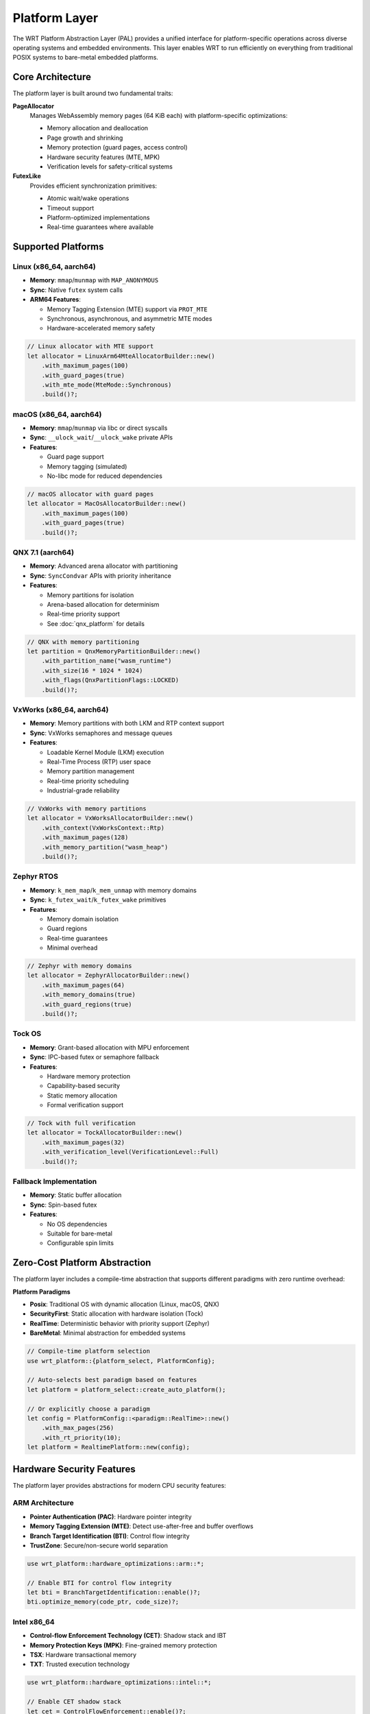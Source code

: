==============
Platform Layer
==============

The WRT Platform Abstraction Layer (PAL) provides a unified interface for platform-specific operations across diverse operating systems and embedded environments. This layer enables WRT to run efficiently on everything from traditional POSIX systems to bare-metal embedded platforms.

Core Architecture
-----------------

The platform layer is built around two fundamental traits:

**PageAllocator**
  Manages WebAssembly memory pages (64 KiB each) with platform-specific optimizations:
  
  * Memory allocation and deallocation
  * Page growth and shrinking
  * Memory protection (guard pages, access control)
  * Hardware security features (MTE, MPK)
  * Verification levels for safety-critical systems

**FutexLike**
  Provides efficient synchronization primitives:
  
  * Atomic wait/wake operations
  * Timeout support
  * Platform-optimized implementations
  * Real-time guarantees where available

Supported Platforms
-------------------

Linux (x86_64, aarch64)
^^^^^^^^^^^^^^^^^^^^^^^^

* **Memory**: ``mmap``/``munmap`` with ``MAP_ANONYMOUS``
* **Sync**: Native ``futex`` system calls
* **ARM64 Features**: 
  
  - Memory Tagging Extension (MTE) support via ``PROT_MTE``
  - Synchronous, asynchronous, and asymmetric MTE modes
  - Hardware-accelerated memory safety

.. code-block:: rust

   // Linux allocator with MTE support
   let allocator = LinuxArm64MteAllocatorBuilder::new()
       .with_maximum_pages(100)
       .with_guard_pages(true)
       .with_mte_mode(MteMode::Synchronous)
       .build()?;

macOS (x86_64, aarch64)
^^^^^^^^^^^^^^^^^^^^^^^^

* **Memory**: ``mmap``/``munmap`` via libc or direct syscalls
* **Sync**: ``__ulock_wait``/``__ulock_wake`` private APIs
* **Features**:
  
  - Guard page support
  - Memory tagging (simulated)
  - No-libc mode for reduced dependencies

.. code-block:: rust

   // macOS allocator with guard pages
   let allocator = MacOsAllocatorBuilder::new()
       .with_maximum_pages(100)
       .with_guard_pages(true)
       .build()?;

QNX 7.1 (aarch64)
^^^^^^^^^^^^^^^^^^

* **Memory**: Advanced arena allocator with partitioning
* **Sync**: ``SyncCondvar`` APIs with priority inheritance
* **Features**:
  
  - Memory partitions for isolation
  - Arena-based allocation for determinism
  - Real-time priority support
  - See :doc:`qnx_platform` for details

.. code-block:: rust

   // QNX with memory partitioning
   let partition = QnxMemoryPartitionBuilder::new()
       .with_partition_name("wasm_runtime")
       .with_size(16 * 1024 * 1024)
       .with_flags(QnxPartitionFlags::LOCKED)
       .build()?;

VxWorks (x86_64, aarch64)
^^^^^^^^^^^^^^^^^^^^^^^^^^

* **Memory**: Memory partitions with both LKM and RTP context support
* **Sync**: VxWorks semaphores and message queues
* **Features**:
  
  - Loadable Kernel Module (LKM) execution
  - Real-Time Process (RTP) user space
  - Memory partition management
  - Real-time priority scheduling
  - Industrial-grade reliability

.. code-block:: rust

   // VxWorks with memory partitions
   let allocator = VxWorksAllocatorBuilder::new()
       .with_context(VxWorksContext::Rtp)
       .with_maximum_pages(128)
       .with_memory_partition("wasm_heap")
       .build()?;

Zephyr RTOS
^^^^^^^^^^^^

* **Memory**: ``k_mem_map``/``k_mem_unmap`` with memory domains
* **Sync**: ``k_futex_wait``/``k_futex_wake`` primitives
* **Features**:
  
  - Memory domain isolation
  - Guard regions
  - Real-time guarantees
  - Minimal overhead

.. code-block:: rust

   // Zephyr with memory domains
   let allocator = ZephyrAllocatorBuilder::new()
       .with_maximum_pages(64)
       .with_memory_domains(true)
       .with_guard_regions(true)
       .build()?;

Tock OS
^^^^^^^^

* **Memory**: Grant-based allocation with MPU enforcement
* **Sync**: IPC-based futex or semaphore fallback
* **Features**:
  
  - Hardware memory protection
  - Capability-based security
  - Static memory allocation
  - Formal verification support

.. code-block:: rust

   // Tock with full verification
   let allocator = TockAllocatorBuilder::new()
       .with_maximum_pages(32)
       .with_verification_level(VerificationLevel::Full)
       .build()?;

Fallback Implementation
^^^^^^^^^^^^^^^^^^^^^^^

* **Memory**: Static buffer allocation
* **Sync**: Spin-based futex
* **Features**:
  
  - No OS dependencies
  - Suitable for bare-metal
  - Configurable spin limits

Zero-Cost Platform Abstraction
-------------------------------

The platform layer includes a compile-time abstraction that supports different paradigms with zero runtime overhead:

**Platform Paradigms**

* **Posix**: Traditional OS with dynamic allocation (Linux, macOS, QNX)
* **SecurityFirst**: Static allocation with hardware isolation (Tock)
* **RealTime**: Deterministic behavior with priority support (Zephyr)
* **BareMetal**: Minimal abstraction for embedded systems

.. code-block:: rust

   // Compile-time platform selection
   use wrt_platform::{platform_select, PlatformConfig};
   
   // Auto-selects best paradigm based on features
   let platform = platform_select::create_auto_platform();
   
   // Or explicitly choose a paradigm
   let config = PlatformConfig::<paradigm::RealTime>::new()
       .with_max_pages(256)
       .with_rt_priority(10);
   let platform = RealtimePlatform::new(config);

Hardware Security Features
--------------------------

The platform layer provides abstractions for modern CPU security features:

ARM Architecture
^^^^^^^^^^^^^^^^

* **Pointer Authentication (PAC)**: Hardware pointer integrity
* **Memory Tagging Extension (MTE)**: Detect use-after-free and buffer overflows
* **Branch Target Identification (BTI)**: Control flow integrity
* **TrustZone**: Secure/non-secure world separation

.. code-block:: rust

   use wrt_platform::hardware_optimizations::arm::*;
   
   // Enable BTI for control flow integrity
   let bti = BranchTargetIdentification::enable()?;
   bti.optimize_memory(code_ptr, code_size)?;

Intel x86_64
^^^^^^^^^^^^

* **Control-flow Enforcement Technology (CET)**: Shadow stack and IBT
* **Memory Protection Keys (MPK)**: Fine-grained memory protection
* **TSX**: Hardware transactional memory
* **TXT**: Trusted execution technology

.. code-block:: rust

   use wrt_platform::hardware_optimizations::intel::*;
   
   // Enable CET shadow stack
   let cet = ControlFlowEnforcement::enable()?;

RISC-V
^^^^^^

* **Physical Memory Protection (PMP)**: Hardware memory access control
* **Control Flow Integrity (CFI)**: Landing pads and shadow stack
* **Cryptographic Extensions**: Hardware acceleration

.. code-block:: rust

   use wrt_platform::hardware_optimizations::riscv::*;
   
   // Configure PMP entries
   let pmp = PhysicalMemoryProtection::enable()?;

Advanced Synchronization
------------------------

The platform layer includes advanced synchronization primitives:

* **Lock-Free Allocator**: Wait-free memory allocation
* **Priority Inheritance Mutex**: Prevents priority inversion
* **Advanced RwLock**: Reader-writer lock with upgrades
* **Lock-Free Queues**: MPSC and SPSC implementations (requires alloc)

.. code-block:: rust

   use wrt_platform::advanced_sync::*;
   
   // Priority inheritance mutex for real-time systems
   let mutex = PriorityInheritanceMutex::new(data, Priority::new(10));

Runtime Detection
-----------------

The platform layer can detect capabilities at runtime:

.. code-block:: rust

   use wrt_platform::runtime_detection::PlatformDetector;
   
   let mut detector = PlatformDetector::new();
   let caps = detector.detect()?;
   
   println!("Page size: {}", caps.memory.page_size);
   println!("Has MTE: {}", caps.security.memory_tagging);
   println!("Recommended paradigm: {}", caps.recommended_paradigm());

Formal Verification
-------------------

The platform layer includes extensive formal verification annotations:

* **Memory Safety**: Verified bounds checking and lifetime management
* **Concurrency**: Data race freedom and deadlock prevention
* **Real-Time**: WCET analysis and priority inversion prevention
* **Security**: Information flow and side-channel resistance

.. code-block:: rust

   use wrt_platform::formal_verification::annotations::*;
   
   #[verified_memory_safe]
   #[constant_time]
   fn secure_allocate(size: usize) -> Result<*mut u8, Error> {
       // Implementation with formal guarantees
   }

Side-Channel Resistance
-----------------------

The platform layer provides defenses against timing and cache attacks:

* **Constant-Time Operations**: No data-dependent branches
* **Cache-Aware Allocation**: Minimize information leakage
* **Access Pattern Obfuscation**: Hide memory access patterns

.. code-block:: rust

   use wrt_platform::side_channel_resistance::*;
   
   // Constant-time memory comparison
   let equal = constant_time::compare_memory(ptr1, ptr2, size);
   
   // Cache-line aligned allocation
   let buffer = cache_aware_allocation::allocate_aligned(size)?;

Performance Validation
----------------------

Compile-time and runtime performance validation:

.. code-block:: rust

   use wrt_platform::performance_validation::*;
   
   // Compile-time checks
   CompileTimeValidator::validate_zero_cost();
   
   // Runtime benchmarking
   let validator = PerformanceValidator::new();
   let results = validator.benchmark_all()?;

Configuration Examples
----------------------

Common platform configurations:

.. code-block:: rust

   // High-security embedded system
   let secure_config = PlatformConfig::<paradigm::SecurityFirst>::new()
       .with_max_pages(128)
       .with_static_allocation(8 * 1024 * 1024)
       .with_isolation_level(IsolationLevel::Hardware);
   
   // Real-time control system
   let rt_config = PlatformConfig::<paradigm::RealTime>::new()
       .with_max_pages(64)
       .with_rt_priority(20);
   
   // Cloud deployment
   let cloud_config = PlatformConfig::<paradigm::Posix>::new()
       .with_max_pages(4096)
       .with_guard_pages(true);

Error Handling
--------------

All platform operations use consistent error handling:

.. code-block:: rust

   match allocator.allocate(10) {
       Ok(ptr) => println!("Allocated at {:?}", ptr),
       Err(e) if e.code() == wrt_error::codes::OUT_OF_MEMORY => {
           println!("Out of memory");
       }
       Err(e) => return Err(e),
   }

References
----------

* :doc:`qnx_platform` - QNX-specific platform features
* :doc:`hardening` - Security hardening features
* ARM Architecture Reference Manual - PAC/BTI/MTE specifications
* Intel 64 and IA-32 Architectures SDM - CET/MPK documentation
* RISC-V Privileged Architecture - PMP specification 
